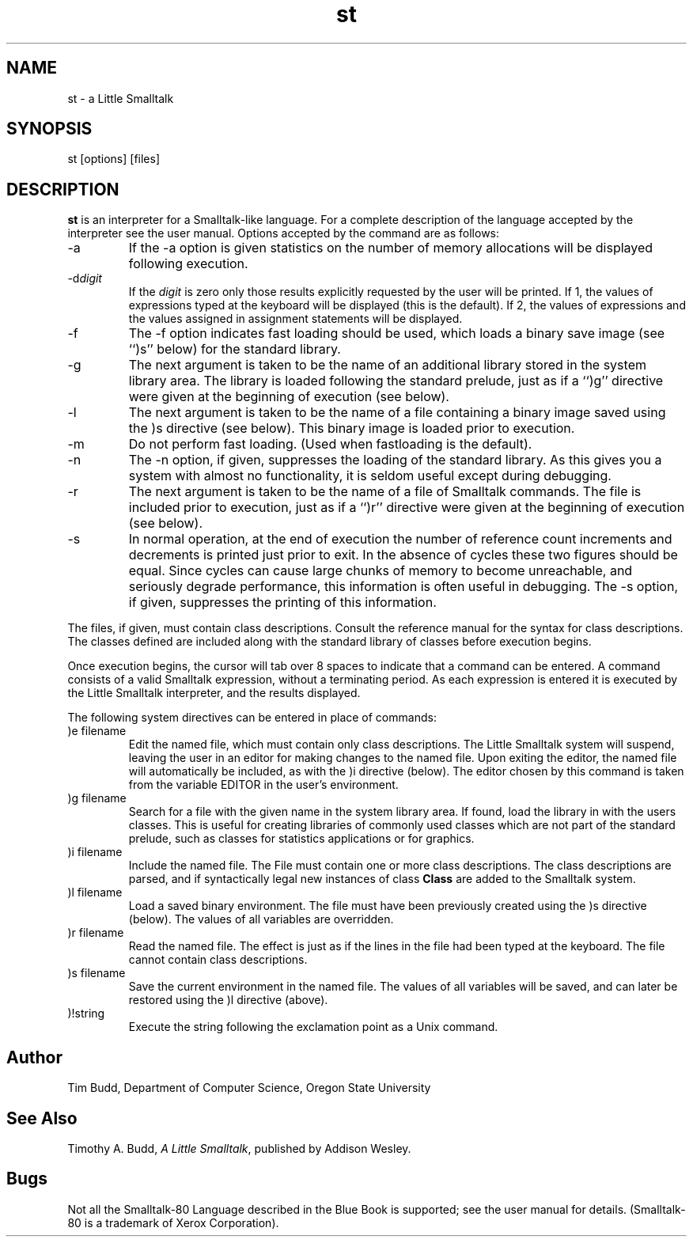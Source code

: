 .TH st 1 "local"
.SH NAME
st \- a Little Smalltalk
.SH SYNOPSIS
st [options] [files]
.SH DESCRIPTION
.PP
\fBst\fP is an interpreter for a Smalltalk-like language.  For a complete
description of the language accepted by the interpreter see the user manual.
Options accepted by the command are as follows:
.IP \-a
If the \-a option is given statistics on the number of memory allocations
will be displayed following execution.
.IP \-d\fIdigit\fP
If the \fIdigit\fP is zero only those results explicitly requested by the
user will be printed.  If 1, the values of expressions typed at the
keyboard will be displayed (this is the default).
If 2, the values of expressions and the values
assigned in assignment statements will be displayed.
.IP \-f
The \-f option indicates fast loading should be used, which loads a binary
save image (see ``)s'' below) for the standard library.
.IP \-g
The next argument is taken to be the name of an additional library stored
in the system library area.  The library is loaded following the standard
prelude, just as if a ``)g'' directive were given at the beginning of
execution (see below).
.IP \-l
The next argument is taken to be the name of a file containing a binary
image saved using the )s directive (see below).  This binary image is
loaded prior to execution.
.IP \-m
Do not perform fast loading.  (Used when fastloading is the default).
.IP \-n
The \-n option, if given, suppresses the loading
of the standard library.
As this gives you a system with almost no functionality, it is seldom
useful except during debugging.
.IP \-r
The next argument is taken to be the name of a file of
Smalltalk commands.  The file is included prior to execution, just
as if a ``)r'' directive were given at the beginning of execution (see below).
.IP \-s
In normal operation, at the end of execution the number of reference
count increments and decrements is printed just prior to exit.
In the absence of cycles these two
figures should be equal.  Since cycles can cause large chunks of memory to
become unreachable, and seriously degrade performance, this information is
often useful in debugging.
The \-s option, if given, suppresses the printing of this information.
.PP
The files, if given, must contain class descriptions.  Consult the
reference manual for the syntax for class descriptions.  The classes
defined are included along with the standard library of classes before
execution begins.
.PP
Once execution begins, the cursor will tab over 8 spaces to indicate that
a command can be entered.
A command consists of a valid Smalltalk expression, without a terminating
period.
As each expression is entered it is executed by the Little Smalltalk
interpreter, and the results displayed.
.PP
The following system directives can be entered in place of commands:
.IP ")e filename"
Edit the named file, which must contain only class descriptions.
The Little Smalltalk system will suspend, leaving the user in an editor
for making changes to the named file.  Upon exiting the editor, the named
file will automatically be included, as with the )i directive (below).
The editor chosen by this command is taken from the variable EDITOR in the
user's environment.
.IP ")g filename"
Search for a file with the given name in the system library area.
If found, load the library in with the users classes.  This is useful for
creating libraries of commonly used classes which are not part of the
standard prelude, such as classes for statistics applications or for
graphics.
.IP ")i filename"
Include the named file.  The File must contain one or more class
descriptions.  The class descriptions are parsed, and if syntactically
legal new instances of class \fBClass\fP are added to the Smalltalk system.
.IP ")l filename"
Load a saved binary environment.  The file must have been previously
created using the )s directive (below).  The values of all variables are
overridden.
.IP ")r filename"
Read the named file.  The effect is just as if the lines in the file
had been typed at the keyboard.  The file cannot contain class
descriptions.
.IP ")s filename"
Save the current environment in the named file.  The values of all
variables will be saved, and can later be restored using the )l directive
(above).
.IP ")!string"
.br
Execute the string following the exclamation point as
a Unix command.
.SH "Author"
Tim Budd, Department of Computer Science, Oregon State University
.SH "See Also"
Timothy A. Budd,
\fIA Little Smalltalk\fP, published by Addison Wesley.
.SH Bugs
Not all the Smalltalk-80 Language described in the Blue Book is supported;
see the user manual for details.
(Smalltalk-80 is a trademark of Xerox Corporation).
